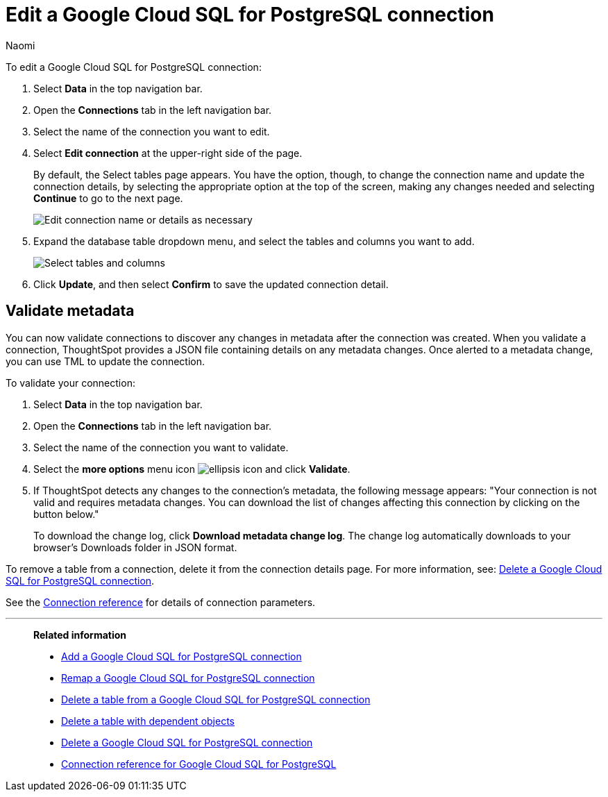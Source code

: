 = Edit a {connection} connection
:last_updated: 10/25/2023
:linkattrs:
:author: Naomi
:experimental:
:page-layout: default-cloud
:page-aliases:
:description: You can edit a Google Cloud SQL for PostgreSQL connection to add tables and columns.
:connection: Google Cloud SQL for PostgreSQL
:jira: SCAL-166159, SCAL-118895, SCAL-201045

To edit a {connection} connection:

. Select *Data* in the top navigation bar.
. Open the *Connections* tab in the left navigation bar.
. Select the name of the connection you want to edit.
. Select *Edit connection* at the upper-right side of the page.
+
By default, the Select tables page appears.
You have the option, though, to change the connection name and update the connection details, by selecting the appropriate option at the top of the screen, making any changes needed and selecting *Continue* to go to the next page.
+
image::edit_connection_btns.png[Edit connection name or details as necessary]

. Expand the database table dropdown menu, and select the tables and columns you want to add.
+
image::teradata-edittables.png[Select tables and columns]
// ![]({{ site.baseurl }}/images/connection-update.png "Edit connection dialog box")

. Click *Update*, and then select *Confirm* to save the updated connection detail.

[#validate-metadata]
== Validate metadata

You can now validate connections to discover any changes in metadata after the connection was created. When you validate a connection, ThoughtSpot provides a JSON file containing details on any metadata changes. Once alerted to a metadata change, you can use TML to update the connection.

To validate your connection:

. Select *Data* in the top navigation bar.

. Open the *Connections* tab in the left navigation bar.

. Select the name of the connection you want to validate.

. Select the *more options* menu icon image:icon-more-10px.png[ellipsis icon] and click *Validate*.

. If ThoughtSpot detects any changes to the connection's metadata, the following message appears: "Your connection is not valid and requires metadata changes. You can download the list of changes affecting this connection by clicking on the button below."
+
To download the change log, click *Download metadata change log*. The change log automatically downloads to your browser's Downloads folder in JSON format.


To remove a table from a connection, delete it from the connection details page.
For more information, see: xref:connections-google-cloud-sql-postgresql-delete.adoc[Delete a {connection} connection].

See the xref:connections-google-cloud-sql-postgresql-reference.adoc[Connection reference] for details of connection parameters.

'''
> **Related information**
>
> * xref:connections-google-cloud-sql-postgresql-add.adoc[Add a {connection} connection]
> * xref:connections-google-cloud-sql-postgresql-remap.adoc[Remap a {connection} connection]
> * xref:connections-google-cloud-sql-postgresql-delete-table.adoc[Delete a table from a {connection} connection]
> * xref:connections-google-cloud-sql-postgresql-delete-table-dependencies.adoc[Delete a table with dependent objects]
> * xref:connections-google-cloud-sql-postgresql-delete.adoc[Delete a {connection} connection]
> * xref:connections-google-cloud-sql-postgresql-reference.adoc[Connection reference for {connection}]
